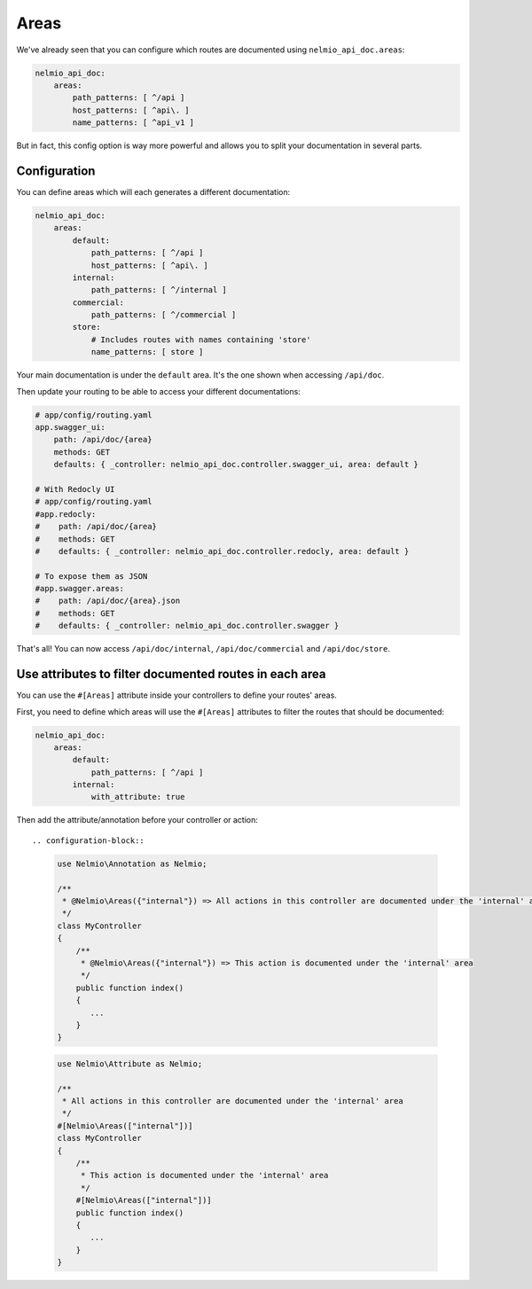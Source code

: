 Areas
=====

We've already seen that you can configure which routes are documented using ``nelmio_api_doc.areas``:

.. code-block:: yaml

    nelmio_api_doc:
        areas:
            path_patterns: [ ^/api ]
            host_patterns: [ ^api\. ]
            name_patterns: [ ^api_v1 ]

But in fact, this config option is way more powerful and allows you to split your documentation in several parts.

Configuration
-------------

You can define areas which will each generates a different documentation:

.. code-block:: yaml

    nelmio_api_doc:
        areas:
            default:
                path_patterns: [ ^/api ]
                host_patterns: [ ^api\. ]
            internal:
                path_patterns: [ ^/internal ]
            commercial:
                path_patterns: [ ^/commercial ]
            store:
                # Includes routes with names containing 'store'
                name_patterns: [ store ]


Your main documentation is under the ``default`` area. It's the one shown when accessing ``/api/doc``.

Then update your routing to be able to access your different documentations:

.. code-block:: yaml

    # app/config/routing.yaml
    app.swagger_ui:
        path: /api/doc/{area}
        methods: GET
        defaults: { _controller: nelmio_api_doc.controller.swagger_ui, area: default }

    # With Redocly UI
    # app/config/routing.yaml
    #app.redocly:
    #    path: /api/doc/{area}
    #    methods: GET
    #    defaults: { _controller: nelmio_api_doc.controller.redocly, area: default }

    # To expose them as JSON
    #app.swagger.areas:
    #    path: /api/doc/{area}.json
    #    methods: GET
    #    defaults: { _controller: nelmio_api_doc.controller.swagger }


That's all! You can now access ``/api/doc/internal``, ``/api/doc/commercial`` and ``/api/doc/store``.

Use attributes to filter documented routes in each area
--------------------------------------------------------

You can use the ``#[Areas]`` attribute inside your controllers to define your routes' areas.

First, you need to define which areas will use the ``#[Areas]`` attributes to filter
the routes that should be documented:

.. code-block:: yaml

    nelmio_api_doc:
        areas:
            default:
                path_patterns: [ ^/api ]
            internal:
                with_attribute: true

Then add the attribute/annotation before your controller or action::

.. configuration-block::

    .. code-block:: php-annotations

        use Nelmio\Annotation as Nelmio;

        /**
         * @Nelmio\Areas({"internal"}) => All actions in this controller are documented under the 'internal' area
         */
        class MyController
        {
            /**
             * @Nelmio\Areas({"internal"}) => This action is documented under the 'internal' area
             */
            public function index()
            {
               ...
            }
        }

    .. code-block:: php-attributes

        use Nelmio\Attribute as Nelmio;

        /**
         * All actions in this controller are documented under the 'internal' area
         */
        #[Nelmio\Areas(["internal"])]
        class MyController
        {
            /**
             * This action is documented under the 'internal' area
             */
            #[Nelmio\Areas(["internal"])]
            public function index()
            {
               ...
            }
        }

